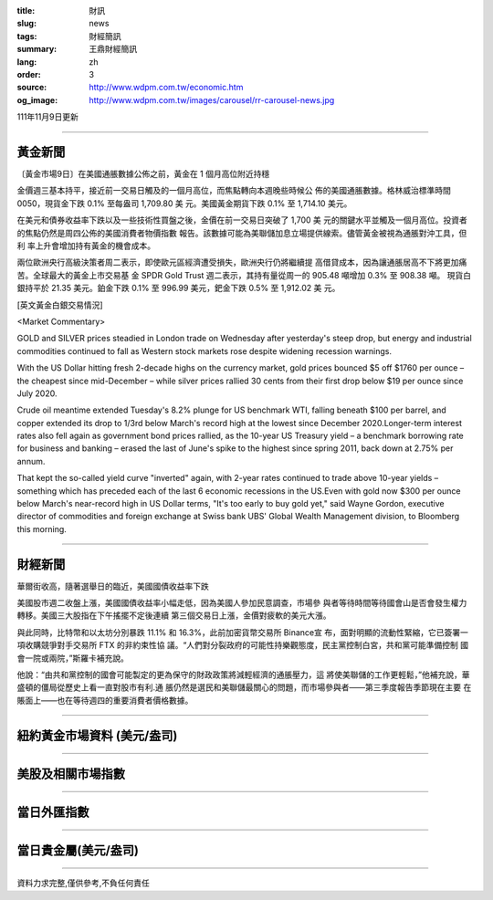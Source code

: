 :title: 財訊
:slug: news
:tags: 財經簡訊
:summary: 王鼎財經簡訊
:lang: zh
:order: 3
:source: http://www.wdpm.com.tw/economic.htm
:og_image: http://www.wdpm.com.tw/images/carousel/rr-carousel-news.jpg

111年11月9日更新

----

黃金新聞
++++++++

〔黃金市場9日〕在美國通脹數據公佈之前，黃金在 1 個月高位附近持穩

金價週三基本持平，接近前一交易日觸及的一個月高位，而焦點轉向本週晚些時候公
佈的美國通脹數據。格林威治標準時間 0050，現貨金下跌 0.1% 至每盎司 1,709.80 美
元。美國黃金期貨下跌 0.1% 至 1,714.10 美元。

在美元和債券收益率下跌以及一些技術性買盤之後，金價在前一交易日突破了 1,700 美
元的關鍵水平並觸及一個月高位。投資者的焦點仍然是周四公佈的美國消費者物價指數
報告。該數據可能為美聯儲加息立場提供線索。儘管黃金被視為通脹對沖工具，但利
率上升會增加持有黃金的機會成本。

兩位歐洲央行高級決策者周二表示，即使歐元區經濟遭受損失，歐洲央行仍將繼續提
高借貸成本，因為讓通脹居高不下將更加痛苦。全球最大的黃金上市交易基
金 SPDR Gold Trust 週二表示，其持有量從周一的 905.48 噸增加 0.3% 至 908.38 噸。
現貨白銀持平於 21.35 美元。鉑金下跌 0.1% 至 996.99 美元，鈀金下跌 0.5% 至 1,912.02 美
元。





[英文黃金白銀交易情況]

<Market Commentary>

GOLD and SILVER prices steadied in London trade on Wednesday after yesterday's 
steep drop, but energy and industrial commodities continued to fall as Western 
stock markets rose despite widening recession warnings.

With the US Dollar hitting fresh 2-decade highs on the currency market, gold 
prices bounced $5 off $1760 per ounce – the cheapest since mid-December – while 
silver prices rallied 30 cents from their first drop below $19 per ounce 
since July 2020.

Crude oil meantime extended Tuesday's 8.2% plunge for US benchmark WTI, falling 
beneath $100 per barrel, and copper extended its drop to 1/3rd below March's 
record high at the lowest since December 2020.Longer-term interest rates 
also fell again as government bond prices rallied, as the 10-year US Treasury 
yield – a benchmark borrowing rate for business and banking – erased the 
last of June's spike to the highest since spring 2011, back down at 2.75% 
per annum.

That kept the so-called yield curve "inverted" again, with 2-year rates continued 
to trade above 10-year yields – something which has preceded each of the 
last 6 economic recessions in the US.Even with gold now $300 per ounce below 
March's near-record high in US Dollar terms, "It's too early to buy gold 
yet," said Wayne Gordon, executive director of commodities and foreign exchange 
at Swiss bank UBS' Global Wealth Management division, to Bloomberg this morning.


----

財經新聞
++++++++
華爾街收高，隨著選舉日的臨近，美國國債收益率下跌

美國股市週二收盤上漲，美國國債收益率小幅走低，因為美國人參加民意調查，市場參
與者等待時間等待國會山是否會發生權力轉移。美國三大股指在下午搖擺不定後連續
第三個交易日上漲，金價對疲軟的美元大漲。

與此同時，比特幣和以太坊分別暴跌 11.1% 和 16.3%，此前加密貨幣交易所 Binance宣
布，面對明顯的流動性緊縮，它已簽署一項收購競爭對手交易所 FTX 的非約束性協
議。“人們對分裂政府的可能性持樂觀態度，民主黨控制白宮，共和黨可能準備控制
國會一院或兩院，”斯羅卡補充說。

他說：“由共和黨控制的國會可能製定的更為保守的財政政策將減輕經濟的通脹壓力，這
將使美聯儲的工作更輕鬆，”他補充說，華盛頓的僵局從歷史上看一直對股市有利.通
脹仍然是選民和美聯儲最關心的問題，而市場參與者——第三季度報告季節現在主要
在賬面上——也在等待週四的重要消費者價格數據。




         

----

紐約黃金市場資料 (美元/盎司)
++++++++++++++++++++++++++++

.. raw:: html

  <A HREF="http://www.kitco.com/connecting.html">
  <IMG SRC="http://www.kitconet.com/images/quotes_4b2.gif" BORDER="0" ALT="[Most Recent Quotes from www.kitco.com]">
  </A>

----

美股及相關市場指數
++++++++++++++++++

.. raw:: html

  <!-- TradingView Widget BEGIN -->
  <div class="tradingview-widget-container">
    <div class="tradingview-widget-container__widget"></div>
    <div class="tradingview-widget-copyright"><a href="https://tw.tradingview.com/markets/indices/" rel="noopener" target="_blank"><span class="blue-text">指數行情</span></a>由TradingView提供</div>
    <script type="text/javascript" src="https://s3.tradingview.com/external-embedding/embed-widget-market-quotes.js" async>
    {
    "title": "指數",
    "width": 770,
    "height": 450,
    "locale": "zh_TW",
    "symbolsGroups": [
      {
        "name": "美國和加拿大",
        "symbols": [
          {
            "name": "FOREXCOM:SPXUSD",
            "displayName": "標準普爾500"
          },
          {
            "name": "FOREXCOM:NSXUSD",
            "displayName": "納斯達克100指數"
          },
          {
            "name": "CME_MINI:ES1!",
            "displayName": "E-迷你 標普指數期貨"
          },
          {
            "name": "INDEX:DXY",
            "displayName": "美元指數"
          },
          {
            "name": "FOREXCOM:DJI",
            "displayName": "道瓊斯 30"
          }
        ]
      },
      {
        "name": "歐洲",
        "symbols": [
          {
            "name": "INDEX:SX5E",
            "displayName": "歐元藍籌50"
          },
          {
            "name": "FOREXCOM:UKXGBP",
            "displayName": "富時100"
          },
          {
            "name": "INDEX:DEU30",
            "displayName": "德國DAX指數"
          },
          {
            "name": "INDEX:CAC40",
            "displayName": "法國 CAC 40 指數"
          },
          {
            "name": "INDEX:SMI"
          }
        ]
      },
      {
        "name": "亞太",
        "symbols": [
          {
            "name": "INDEX:NKY",
            "displayName": "日經225"
          },
          {
            "name": "INDEX:HSI",
            "displayName": "恆生"
          },
          {
            "name": "BSE:SENSEX",
            "displayName": "印度孟買指數"
          },
          {
            "name": "BSE:BSE500"
          },
          {
            "name": "INDEX:KSIC",
            "displayName": "韓國Kospi綜合指數"
          }
        ]
      }
    ],
    "colorTheme": "light"
  }
    </script>
  </div>
  <!-- TradingView Widget END -->

----

當日外匯指數
++++++++++++

.. raw:: html

  <!-- TradingView Widget BEGIN -->
  <div class="tradingview-widget-container">
    <div class="tradingview-widget-container__widget"></div>
    <div class="tradingview-widget-copyright"><a href="https://tw.tradingview.com/markets/currencies/forex-cross-rates/" rel="noopener" target="_blank"><span class="blue-text">外匯匯率</span></a>由TradingView提供</div>
    <script type="text/javascript" src="https://s3.tradingview.com/external-embedding/embed-widget-forex-cross-rates.js" async>
    {
    "width": "100%",
    "height": "100%",
    "currencies": [
      "EUR",
      "USD",
      "JPY",
      "GBP",
      "CNY",
      "TWD"
    ],
    "isTransparent": false,
    "colorTheme": "light",
    "locale": "zh_TW"
  }
    </script>
  </div>
  <!-- TradingView Widget END -->

----

當日貴金屬(美元/盎司)
+++++++++++++++++++++

.. raw:: html 

  <A HREF="http://www.kitco.com/connecting.html">
  <IMG SRC="http://www.kitconet.com/images/quotes_7a.gif" BORDER="0" ALT="[Most Recent Quotes from www.kitco.com]">
  </A>

----

資料力求完整,僅供參考,不負任何責任

